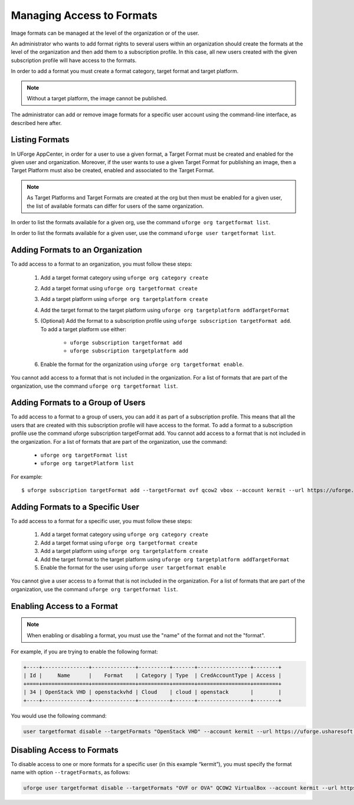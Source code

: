 .. Copyright (c) 2007-2016 UShareSoft, All rights reserved

.. _set-formats:

Managing Access to Formats
--------------------------

Image formats can be managed at the level of the organization or of the user.

An administrator who wants to add format rights to several users within an organization should create the formats at the level of the organization and then add them to a subscription profile. In this case, all new users created with the given subscription profile will have access to the formats. 

In order to add a format you must create a format category, target format and target platform. 

.. note:: Without a target platform, the image cannot be published. 

The administrator can add or remove image formats for a specific user account using the command-line interface, as described here after.

Listing Formats
~~~~~~~~~~~~~~~

In UForge AppCenter, in order for a user to use a given format, a Target Format must be created and enabled for the given user and organization. Moreover, if the user wants to use a given Target Format for publishing an image, then a Target Platform must also be created, enabled and associated to the Target Format.

.. note:: As Target Platforms and Target Formats are created at the org but then must be enabled for a given user, the list of available formats can differ for users of the same organization. 

In order to list the formats available for a given org, use the command ``uforge org targetformat list``.

In order to list the formats available for a given user, use the command ``uforge user targetformat list``.

Adding Formats to an Organization
~~~~~~~~~~~~~~~~~~~~~~~~~~~~~~~~~

To add access to a format to an organization, you must follow these steps:

	1. Add a target format category using  ``uforge org category create``
	2. Add a target format using  ``uforge org targetformat create``
	3. Add a target platform using  ``uforge org targetplatform create``
	4. Add the target format to the target platform using  ``uforge org targetplatform addTargetFormat``
	5. (Optional) Add the format to a subscription profile using  ``uforge subscription targetFormat add``. To add a target platform use either: 

		* ``uforge subscription targetformat add``
		* ``uforge subscription targetplatform add``

	6. Enable the format for the organization using  ``uforge org targetformat enable``.

You cannot add access to a format that is not included in the organization. For a list of formats that are part of the organization, use the command ``uforge org targetformat list``.

Adding Formats to a Group of Users
~~~~~~~~~~~~~~~~~~~~~~~~~~~~~~~~~~

To add access to a format to a group of users, you can add it as part of a subscription profile. This means that all the users that are created with this subscription profile will have access to the format. To add a format to a subscription profile use the command uforge subscription targetFormat add. You cannot add access to a format that is not included in the organization. For a list of formats that are part of the organization, use the command:

	* ``uforge org targetFormat list``
	* ``uforge org targetPlatform list``

For example::

	$ uforge subscription targetFormat add --targetFormat ovf qcow2 vbox --account kermit --url https://uforge.usharesoft.com:443 -u $ADMIN -p $PASS


Adding Formats to a Specific User
~~~~~~~~~~~~~~~~~~~~~~~~~~~~~~~~~

To add access to a format for a specific user,  you must follow these steps:

	1. Add a target format category using  ``uforge org category create``
	2. Add a target format using  ``uforge org targetformat create``
	3. Add a target platform using  ``uforge org targetplatform create``
	4. Add the target format to the target platform using  ``uforge org targetplatform addTargetFormat``
	5. Enable the format for the user using ``uforge user targetformat enable``

You cannot give a user access to a format that is not included in the organization. For a list of formats that are part of the organization, use the command ``uforge org targetformat list``.

Enabling Access to a Format
~~~~~~~~~~~~~~~~~~~~~~~~~~~

.. note:: When enabling or disabling a format, you must use the "name" of the format and not the "format". 

For example, if you are trying to enable the following format:

.. code-block:: shell

	+----+---------------+--------------+----------+-------+-----------------+--------+
	| Id |     Name      |    Format    | Category | Type  | CredAccountType | Access |
	+====+===============+==============+==========+=======+=================+========+
	| 34 | OpenStack VHD | openstackvhd | Cloud    | cloud | openstack       |        |
	+----+---------------+--------------+----------+-------+-----------------+--------+


You would use the following command:

.. code-block:: shell

	user targetformat disable --targetFormats "OpenStack VHD" --account kermit --url https://uforge.usharesoft.com:443 -u $ADMIN -p $PASS


Disabling Access to Formats
~~~~~~~~~~~~~~~~~~~~~~~~~~~

To disable access to one or more formats for a specific user  (in this example “kermit”), you must specify the format name with option ``--tragetFormats``, as follows:

.. code-block:: shell

	uforge user targetformat disable --targetFormats "OVF or OVA" QCOW2 VirtualBox --account kermit --url https://uforge.usharesoft.com:443 -u $ADMIN -p $PASS
	
